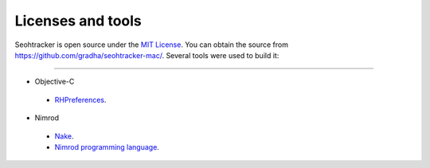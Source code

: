 ==================
Licenses and tools
==================

Seohtracker is open source under the `MIT License <LICENSE.html>`_.  You can
obtain the source from `https://github.com/gradha/seohtracker-mac/
<https://github.com/gradha/seohtracker-mac/>`_. Several tools were used to
build it:

----

* Objective-C

 * `RHPreferences <license_RHPreferences.html>`_.

* Nimrod

 * `Nake <license_nake.html>`_.
 * `Nimrod programming language <http://nimrod-lang.org>`_.

